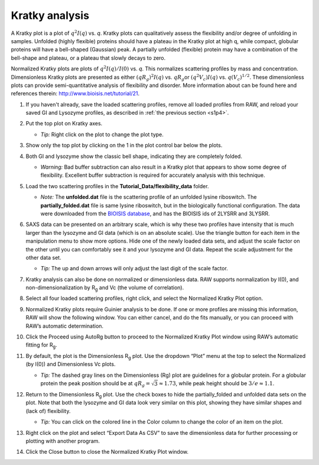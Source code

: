 Kratky analysis
^^^^^^^^^^^^^^^^^^^^^^^

A Kratky plot is a plot of :math:`q^2I(q)` vs. *q*\ . Kratky plots can qualitatively assess
the flexibility and/or degree of unfolding in samples. Unfolded (highly flexible) proteins
should have a plateau in the Kratky plot at high q, while compact, globular proteins will
have a bell-shaped (Gaussian) peak. A partially unfolded (flexible) protein may have a
combination of the bell-shape and plateau, or a plateau that slowly decays to zero.

Normalized Kratky plots are plots of :math:`q^2I(q)/I(0)` vs. *q*\ . This normalizes scattering profiles
by mass and concentration. Dimensionless Kratky plots are presented as either :math:`(qR_g)^2I(q)`
vs. :math:`qR_g`\ or :math:`(q^2V_c)I(q)` vs. :math:`q(V_c)^{1/2}`\ . These dimensionless plots
can provide semi-quantitative analysis of flexibility and disorder. More information about can
be found here and references therein: `http://www.bioisis.net/tutorial/21 <http://www.bioisis.net/tutorial/21>`_.

#.  If you haven't already, save the loaded scattering profiles, remove all loaded
    profiles from RAW, and reload your saved GI and Lysozyme profiles, as described
    in :ref:`the previous section <s1p4>`.

#.  Put the top plot on Kratky axes.

    * *Tip:* Right click on the plot to change the plot type.

#.  Show only the top plot by clicking on the 1 in the plot control bar below the plots.

    |kratky_png|

#.  Both GI and lysozyme show the classic bell shape, indicating they are completely folded.

    *   *Warning:* Bad buffer subtraction can also result in a Kratky plot that appears to show
        some degree of flexibility. Excellent buffer subtraction is required for accurately
        analysis with this technique.

#.  Load the two scattering profiles in the **Tutorial_Data/flexibility_data** folder.

    *   *Note:* The **unfolded.dat** file is the scattering profile of an unfolded lysine
        riboswitch. The **partially_folded.dat** file is same lysine riboswitch, but in the
        biologically functional configuration. The data were downloaded from the
        `BIOISIS database <http://www.bioisis.net/>`_, and has the BIOISIS ids of 2LYSRR and 3LYSRR.

#.  SAXS data can be presented on an arbitrary scale, which is why these two profiles have
    intensity that is much larger than the lysozyme and GI data (which is on an absolute scale).
    Use the triangle button for each item in the manipulation menu to show more options. Hide one
    of the newly loaded data sets, and adjust the scale factor on the other until you can comfortably
    see it and your lysozyme and GI data. Repeat the scale adjustment for the other data set.

    *   *Tip:* The up and down arrows will only adjust the last digit of the scale factor.

    |scale_png|


#.  Kratky analysis can also be done on normalized or dimensionless data. RAW supports normalization
    by I(0), and non-dimensionalization by |Rg| and Vc (the volume of correlation).

#.  Select all four loaded scattering profiles, right click, and select the Normalized Kratky Plot option.

#.  Normalized Kratky plots require Guinier analysis to be done. If one or more profiles are missing
    this information, RAW will show the following window. You can either cancel, and do the fits manually,
    or you can proceed with RAW’s automatic determination.

    |kratky_norm_autorg|

#.  Click the Proceed using AutoRg button to proceed to the Normalized Kratky Plot window using
    RAW’s automatic fitting for |Rg|.

#.  By default, the plot is the Dimensionless |Rg| plot. Use the dropdown “Plot” menu at the top to
    select the Normalized (by I(0)) and Dimensionless Vc plots.

    *   *Tip:* The dashed gray lines on the Dimensionless (Rg) plot are guidelines
        for a globular protein. For a globular protein the  peak position should
        be at :math:`qR_g=\sqrt{3}\approx 1.73`, while peak height should be
        :math:`3/e\approx 1.1`.

    |kratky_norm_png|

#.  Return to the Dimensionless |Rg| plot. Use the check boxes to hide the partially_folded and
    unfolded data sets on the plot. Note that both the lysozyme and GI data look very similar
    on this plot, showing they have similar shapes and (lack of) flexibility.

    *   *Tip:* You can click on the colored line in the Color column to
        change the color of an item on the plot.

    |100002010000010E0000005F5824E2A36886EADC_png|

#.  Right click on the plot and select “Export Data As CSV” to save the dimensionless data
    for further processing or plotting with another program.

#.  Click the Close button to close the Normalized Kratky Plot window.




.. |kratky_png| image:: images/kratky.png

.. |scale_png| image:: images/scale.png

.. |kratky_norm_autorg| image:: images/kratky_norm_autorg.png

.. |100002010000010E0000005F5824E2A36886EADC_png| image:: images/100002010000010E0000005F5824E2A36886EADC.png

.. |kratky_norm_png| image:: images/kratky_norm.png


.. |Rg| replace:: R\ :sub:`g`
